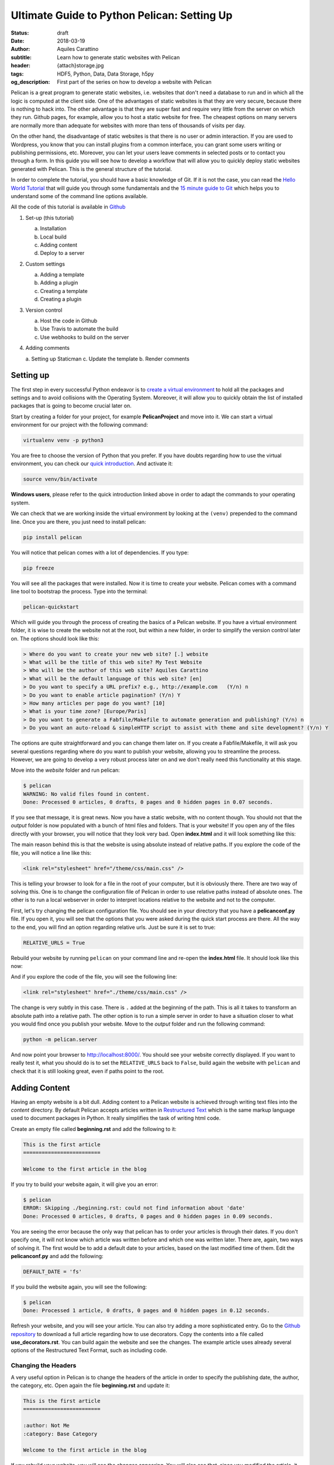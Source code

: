 Ultimate Guide to Python Pelican: Setting Up
============================================

:status: draft
:date: 2018-03-19
:author: Aquiles Carattino
:subtitle: Learn how to generate static websites with Pelican
:header: {attach}storage.jpg
:tags: HDF5, Python, Data, Data Storage, h5py
:og_description: First part of the series on how to develop a website with Pelican

Pelican is a great program to generate static websites, i.e. websites that don't need a database to run and in which all the logic is computed at the client side. One of the advantages of static websites is that they are very secure, because there is nothing to hack into. The other advantage is that they are super fast and require very little from the server on which they run. Github pages, for example, allow you to host a static website for free. The cheapest options on many servers are normally more than adequate for websites with more than tens of thousands of visits per day.

On the other hand, the disadvantage of static websites is that there is no user or admin interaction. If you are used to Wordpress, you know that you can install plugins from a common interface, you can grant some users writing or publishing permissions, etc. Moreover, you can let your users leave comments in selected posts or to contact you through a form. In this guide you will see how to develop a workflow that will allow you to quickly deploy static websites generated with Pelican. This is the general structure of the tutorial.

In order to complete the tutorial, you should have a basic knowledge of Git. If it is not the case, you can read the `Hello World Tutorial <https://guides.github.com/activities/hello-world/>`_ that will guide you through some fundamentals and the `15 minute guide to Git <https://try.github.io>`_ which helps you to understand some of the command line options available.

All the code of this tutorial is available in `Github <https://github.com/uetke/pelican-tutorial/tree/0.1>`_

1. Set-up (this tutorial)

   a. Installation
   b. Local build
   c. Adding content
   d. Deploy to a server

2. Custom settings

   a. Adding a template
   b. Adding a plugin
   c. Creating a template
   d. Creating a plugin

3. Version control

   a. Host the code in Github
   b. Use Travis to automate the build
   c. Use webhooks to build on the server

4. Adding comments

   a. Setting up Staticman
   c. Update the template
   b. Render comments


Setting up
----------
The first step in every successful Python endeavor is to `create a virtual environment <https://www.pythonforthelab.com/python/03_virtual_environment/>`_ to hold all the packages and settings and to avoid collisions with the Operating System. Moreover, it will allow you to quickly obtain the list of installed packages that is going to become crucial later on.

Start by creating a folder for your project, for example **PelicanProject** and move into it. We can start a virtual environment for our project with the following command:

.. code-block:: bash

    virtualenv venv -p python3

You are free to choose the version of Python that you prefer. If you have doubts regarding how to use the virtual environment, you can check our `quick introduction <https://www.pythonforthelab.com/python/03_virtual_environment/>`_. And activate it:

.. code-block:: bash

    source venv/bin/activate

**Windows users**, please refer to the quick introduction linked above in order to adapt the commands to your operating system.

We can check that we are working inside the virtual environment by looking at the ``(venv)`` prepended to the command line. Once you are there, you just need to install pelican:

.. code-block:: bash

    pip install pelican

You will notice that pelican comes with a lot of dependencies. If you type:

.. code-block:: bash

    pip freeze

You will see all the packages that were installed. Now it is time to create your website. Pelican comes with a command line tool to bootstrap the process. Type into the terminal:

.. code-block:: bash

    pelican-quickstart

Which will guide you through the process of creating the basics of a Pelican website. If you have a virtual environment folder, it is wise to create the website not at the root, but within a new folder, in order to simplify the version control later on. The options should look like this:

.. code-block:: bash

    > Where do you want to create your new web site? [.] website
    > What will be the title of this web site? My Test Website
    > Who will be the author of this web site? Aquiles Carattino
    > What will be the default language of this web site? [en]
    > Do you want to specify a URL prefix? e.g., http://example.com   (Y/n) n
    > Do you want to enable article pagination? (Y/n) Y
    > How many articles per page do you want? [10]
    > What is your time zone? [Europe/Paris]
    > Do you want to generate a Fabfile/Makefile to automate generation and publishing? (Y/n) n
    > Do you want an auto-reload & simpleHTTP script to assist with theme and site development? (Y/n) Y

The options are quite straightforward and you can change them later on. If you create a Fabfile/Makefile, it will ask you several questions regarding where do you want to publish your website, allowing you to streamline the process. However, we are going to develop a very robust process later on and we don't really need this functionality at this stage.

Move into the *website* folder and run pelican:

.. code-block:: bash

    $ pelican
    WARNING: No valid files found in content.
    Done: Processed 0 articles, 0 drafts, 0 pages and 0 hidden pages in 0.07 seconds.

If you see that message, it is great news. Now you have a static website, with no content though. You should not that the *output* folder is now populated with a bunch of html files and folders. That is your website! If you open any of the files directly with your browser, you will notice that they look very bad. Open **index.html** and it will look something like this:

.. image:: {attach}pelican_screen_01.jpg
    :alt: Screenshot of a bad Pelican website

The main reason behind this is that the website is using absolute instead of relative paths. If you explore the code of the file, you will notice a line like this:

.. code-block:: html

    <link rel="stylesheet" href="/theme/css/main.css" />

This is telling your browser to look for a file in the root of your computer, but it is obviously there. There are two way of solving this. One is to change the configuration file of Pelican in order to use relative paths instead of absolute ones. The other is to run a local webserver in order to interpret locations relative to the website and not to the computer.

First, let's try changing the pelican configuration file. You should see in your directory that you have a **pelicanconf.py** file. If you open it, you will see that the options that you were asked during the quick start process are there. All the way to the end, you will find an option regarding relative urls. Just be sure it is set to true:

.. code-block:: python

    RELATIVE_URLS = True

Rebuild your website by running ``pelican`` on your command line and re-open the **index.html** file. It should look like this now:

.. image:: {attach}pelican_screen_02.jpg
    :alt: Proper rendering of a Pelican website

And if you explore the code of the file, you will see the following line:

.. code-block:: html

    <link rel="stylesheet" href="./theme/css/main.css" />

The change is very subtly in this case. There is ``.`` added at the beginning of the path. This is all it takes to transform an absolute path into a relative path. The other option is to run a simple server in order to have a situation closer to what you would find once you publish your website. Move to the *output* folder and run the following command:

.. code-block:: bash

    python -m pelican.server

And now point your browser to `http://localhost:8000/ <http://localhost:8000/>`_. You should see your website correctly displayed. If you want to really test it, what you should do is to set the ``RELATIVE_URLS`` back to ``False``, build again the website with ``pelican`` and check that it is still looking great, even if paths point to the root.

Adding Content
--------------
Having an empty website is a bit dull. Adding content to a Pelican website is achieved through writing text files into the *content* directory. By default Pelican accepts articles written in `Restructured Text <http://docutils.sourceforge.net/docs/user/rst/quickref.html>`_ which is the same markup language used to document packages in Python. It really simplifies the task of writing html code.

Create an empty file called **beginning.rst** and add the following to it:

.. code-block:: rst

    This is the first article
    =========================

    Welcome to the first article in the blog

If you try to build your website again, it will give you an error:

.. code-block:: bash

    $ pelican
    ERROR: Skipping ./beginning.rst: could not find information about 'date'
    Done: Processed 0 articles, 0 drafts, 0 pages and 0 hidden pages in 0.09 seconds.

You are seeing the error because the only way that pelican has to order your articles is through their dates. If you don't specify one, it will not know which article was written before and which one was written later. There are, again, two ways of solving it. The first would be to add a default date to your articles, based on the last modified time of them. Edit the **pelicanconf.py** and add the following:

.. code-block:: python

    DEFAULT_DATE = 'fs'

If you build the website again, you will see the following:

.. code-block:: bash

    $ pelican
    Done: Processed 1 article, 0 drafts, 0 pages and 0 hidden pages in 0.12 seconds.

Refresh your website, and you will see your article. You can also try adding a more sophisticated entry. Go to the `Github repository <https://raw.githubusercontent.com/uetke/pelican-tutorial/master/content/use_decorators.rst>`_ to download a full article regarding how to use decorators. Copy the contents into a file called **use_decorators.rst**. You can build again the website and see the changes. The example article uses already several options of the Restructured Text Format, such as including code.

Changing the Headers
~~~~~~~~~~~~~~~~~~~~
A very useful option in Pelican is to change the headers of the article in order to specify the publishing date, the author, the category, etc. Open again the file **beginning.rst** and update it:

.. code-block:: rst

    This is the first article
    =========================

    :author: Not Me
    :category: Base Category

    Welcome to the first article in the blog

If you rebuild your website, you will see the changes appearing. You will also see that, since you modified the article, it will appear at the beginning of the list of articles. If you want to keep the order of the articles, it is better to add a date parameter, for example:

.. code-block:: rst

    :date: 2018-05-01 15:15

My personal suggestion is, remove the ``DEFAULT_DATE = 'fs'`` option from the config file and always include an explicit date to your articles. It is very common that you need to update the links in an older article, or add a note, etc, and you don't want it to pop up at the beginning of your list.

Using Markdown
~~~~~~~~~~~~~~
With Pelican you are not restricted to using Restructured Text, you can also use Markdown. The only thing needed to make it work is to install it:

.. code-block:: bash

    pip install markdown

If you create a file with an extension like ``.md``, ``.markdown``, ``.mkd``, or ``.mdown`` it will be parsed automatically. You can test it by creating a new file called **testing_markdown.md** and adding some contents to it, for example:

.. code-block:: md

    title: Testing Markdown

    This is a test of a markdown article, with some code:

    ```python
    print('This is Python')
    ```

    # With some title
    This is a new section

I personally prefer restructured text, because it allows me to to quickly develop documentation for my Python projects and re-use some of its contents in blog articles. However, markdown is very popular in other contexts, for example for writing readme files on Github and with other static generators such as Jekyll, not written in Python.

Deploy to a web server
----------------------
At this point you already have a website, but it is running only on your computer. It is time to deploy it somewhere to make it public. The easiest solution at this stage is to use `Github Pages <https://pages.github.com/>`_, which allows you to host static websites for free under a domain such as *username.github.io*. The only thing you will need to do is to submit the output folder into a special repository and you are ready to go.

The first step is to create a new repository, and call it ``username.github.io``, where ``username`` should be your own Github username. Now it is a good time to structure your project in the proper way to avoid nesting of repositories. In the command line, move one level up, so now you are in the folder that contains both *venv* and *website*. You can run

.. code-block:: bash

    $ pelican website/content/ -o output -s website/pelicanconf.py
    Done: Processed 3 articles, 0 drafts, 0 pages and 0 hidden pages in 0.22 seconds.

With this command, you are telling pelican where your content is located, where to output the website and which configuration file to use. Up to now, you pelican was using the default values, generated with the ``quickstart``, but we need to move pass it. Move into the *output* folder and type the following commands:

.. code-block:: bash
    :hl_lines: 2

    $ git init
    $ git remote add origin git@github.com:[username]/[username].github.io.git
    $ git add .
    $ git commit -m "Initial website commit"
    $ git push -u origin master

If you are having trouble connecting to github with the ssh version (the highlighted line), you can try to do:

.. code-block:: bash

    $ git remote add origin https://github.com/aquilesC/aquilesC.github.io.git

Which should ask for your login credentials when you want to push to the repository. Once the files are uploaded, you can visit https://[username].github.io and see your live website. Pretty cool, isn't it?

.. note:: If you are having trouble seeing the website, you can add ``/index.html`` to the address. Sometimes it takes time for Github to update the page.

Conclusions
-----------
In this tutorial, you have learned how to start a Pelican Project and how to host it into a github pages repository. You can play as much as you want, add more content, try to see how far you arrive. In the next tutorial, we are going to cover how to change the template and add some plugins. We are also going to cover how to develop your own plugins and tweak your template.

If you want, you can check the code of this tutorial at the `repository <https://github.com/uetke/pelican-tutorial/tree/0.1>`_.
